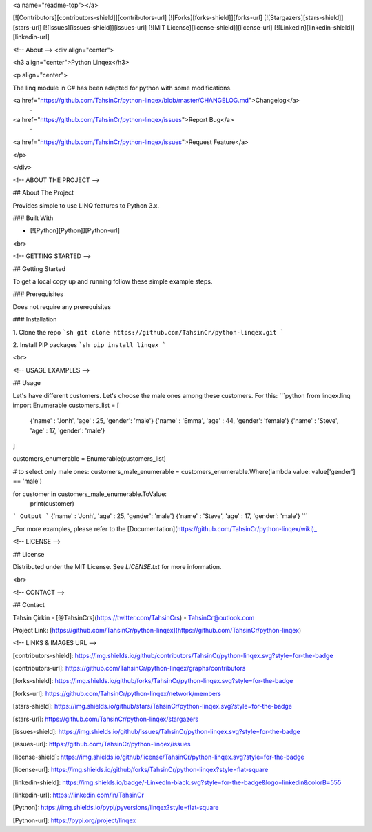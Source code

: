 <a name="readme-top"></a>

[![Contributors][contributors-shield]][contributors-url]
[![Forks][forks-shield]][forks-url]
[![Stargazers][stars-shield]][stars-url]
[![Issues][issues-shield]][issues-url]
[![MIT License][license-shield]][license-url]
[![LinkedIn][linkedin-shield]][linkedin-url]







<!-- About -->
<div align="center">

<h3 align="center">Python Linqex</h3>

<p align="center">

The linq module in C# has been adapted for python with some modifications.

<a href="https://github.com/TahsinCr/python-linqex/blob/master/CHANGELOG.md">Changelog</a>
 · 
<a href="https://github.com/TahsinCr/python-linqex/issues">Report Bug</a>
 · 
<a href="https://github.com/TahsinCr/python-linqex/issues">Request Feature</a>
 
</p>

</div>



<!-- ABOUT THE PROJECT -->

##  About The Project

Provides simple to use LINQ features to Python 3.x.



###  Built With

* [![Python][Python]][Python-url]

<br>


<!-- GETTING STARTED -->

##  Getting Started

To get a local copy up and running follow these simple example steps.

###  Prerequisites

Does not require any prerequisites

###  Installation

1. Clone the repo
```sh
git clone https://github.com/TahsinCr/python-linqex.git
```

2. Install PIP packages
```sh
pip install linqex
```


<br>



<!-- USAGE EXAMPLES -->

##  Usage

Let's have different customers. Let's choose the male ones among these customers. For this:
```python
from linqex.linq import Enumerable
customers_list = [
    {'name' : 'Jonh', 'age' : 25, 'gender': 'male'}
    {'name' : 'Emma', 'age' : 44, 'gender': 'female'}
    {'name' : 'Steve', 'age' : 17, 'gender': 'male'}
]

customers_enumerable = Enumerable(customers_list)

# to select only male ones:
customers_male_enumerable = customers_enumerable.Where(lambda value: value['gender'] == 'male')

for customer in customers_male_enumerable.ToValue:
    print(customer)
```
Output
```
{'name' : 'Jonh', 'age' : 25, 'gender': 'male'}
{'name' : 'Steve', 'age' : 17, 'gender': 'male'}
```

_For more examples, please refer to the [Documentation](https://github.com/TahsinCr/python-linqex/wiki)_




<!-- LICENSE -->

##  License

Distributed under the MIT License. See `LICENSE.txt` for more information.


<br>





<!-- CONTACT -->

##  Contact

Tahsin Çirkin - [@TahsinCrs](https://twitter.com/TahsinCrs) - TahsinCr@outlook.com

Project Link: [https://github.com/TahsinCr/python-linqex](https://github.com/TahsinCr/python-linqex)








<!-- LINKS & IMAGES URL -->

[contributors-shield]: https://img.shields.io/github/contributors/TahsinCr/python-linqex.svg?style=for-the-badge

[contributors-url]: https://github.com/TahsinCr/python-linqex/graphs/contributors

[forks-shield]: https://img.shields.io/github/forks/TahsinCr/python-linqex.svg?style=for-the-badge

[forks-url]: https://github.com/TahsinCr/python-linqex/network/members

[stars-shield]: https://img.shields.io/github/stars/TahsinCr/python-linqex.svg?style=for-the-badge

[stars-url]: https://github.com/TahsinCr/python-linqex/stargazers

[issues-shield]: https://img.shields.io/github/issues/TahsinCr/python-linqex.svg?style=for-the-badge

[issues-url]: https://github.com/TahsinCr/python-linqex/issues

[license-shield]: https://img.shields.io/github/license/TahsinCr/python-linqex.svg?style=for-the-badge

[license-url]: https://img.shields.io/github/forks/TahsinCr/python-linqex?style=flat-square

[linkedin-shield]: https://img.shields.io/badge/-LinkedIn-black.svg?style=for-the-badge&logo=linkedin&colorB=555

[linkedin-url]: https://linkedin.com/in/TahsinCr

[Python]: https://img.shields.io/pypi/pyversions/linqex?style=flat-square

[Python-url]: https://pypi.org/project/linqex